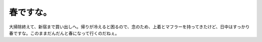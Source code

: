 春ですな。
==========

大掃除終えて、新宿まで買い出しへ。帰りが冷えると困るので、念のため、上着とマフラーを持ってきたけど、日中はすっかり春ですな。このままだんだんと春になって行くのだねぇ。






.. author:: default
.. categories:: life
.. tags::
.. comments::

